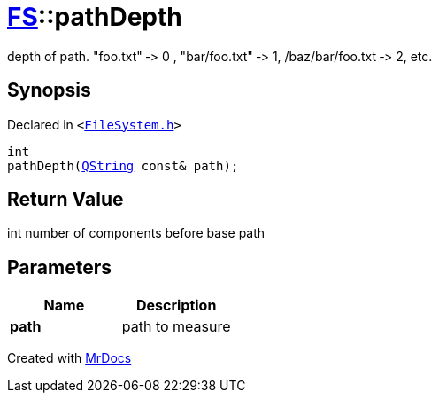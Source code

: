 [#FS-pathDepth]
= xref:FS.adoc[FS]::pathDepth
:relfileprefix: ../
:mrdocs:


depth of path&period; &quot;foo&period;txt&quot; &hyphen;&gt; 0 , &quot;bar&sol;foo&period;txt&quot; &hyphen;&gt; 1, &sol;baz&sol;bar&sol;foo&period;txt &hyphen;&gt; 2, etc&period;

== Synopsis

Declared in `&lt;https://github.com/PrismLauncher/PrismLauncher/blob/develop/FileSystem.h#L311[FileSystem&period;h]&gt;`

[source,cpp,subs="verbatim,replacements,macros,-callouts"]
----
int
pathDepth(xref:QString.adoc[QString] const& path);
----

== Return Value

int number of components before base path



== Parameters

|===
| Name | Description

| *path*
| path to measure


|===



[.small]#Created with https://www.mrdocs.com[MrDocs]#
